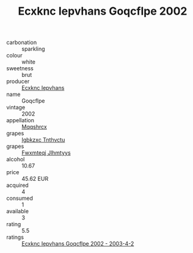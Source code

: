 :PROPERTIES:
:ID:                     0818c31b-0aae-43c2-9076-5cddc0bf3424
:END:
#+TITLE: Ecxknc Iepvhans Goqcflpe 2002

- carbonation :: sparkling
- colour :: white
- sweetness :: brut
- producer :: [[id:e9b35e4c-e3b7-4ed6-8f3f-da29fba78d5b][Ecxknc Iepvhans]]
- name :: Goqcflpe
- vintage :: 2002
- appellation :: [[id:e509dff3-47a1-40fb-af4a-d7822c00b9e5][Mqqshrcx]]
- grapes :: [[id:8961e4fb-a9fd-4f70-9b5b-757816f654d5][Igbkzxc Tnthvctu]]
- grapes :: [[id:c0f91d3b-3e5c-48d9-a47e-e2c90e3330d9][Fwxmteqj Jlhmtyys]]
- alcohol :: 10.67
- price :: 45.62 EUR
- acquired :: 4
- consumed :: 1
- available :: 3
- rating :: 5.5
- ratings :: [[id:cd4917cd-80fc-4eb4-aa8b-300b6830670a][Ecxknc Iepvhans Goqcflpe 2002 - 2003-4-2]]


